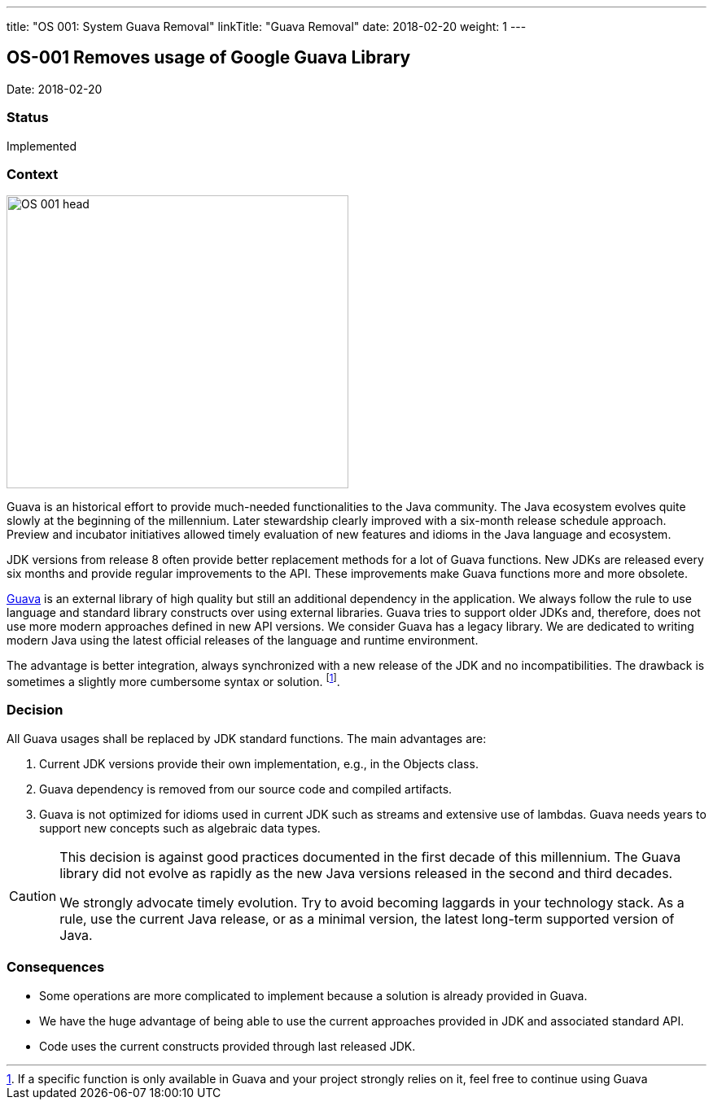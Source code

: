 ---
title: "OS 001: System Guava Removal"
linkTitle: "Guava Removal"
date: 2018-02-20
weight: 1
---

== OS-001 Removes usage of Google Guava Library

Date: 2018-02-20

=== Status

Implemented

=== Context

image::OS-001-head.jpg[width=420,height=360,role=left]

Guava is an historical effort to provide much-needed functionalities to the Java community.
The Java ecosystem evolves quite slowly at the beginning of the millennium.
Later stewardship clearly improved with a six-month release schedule approach.
Preview and incubator initiatives allowed timely evaluation of new features and idioms in the Java language and ecosystem.

JDK versions from release 8 often provide better replacement methods for a lot of Guava functions.
New JDKs are released every six months and provide regular improvements to the API.
These improvements make Guava functions more and more obsolete.

https://github.com/google/guava[Guava] is an external library of high quality but still an additional dependency in the application.
We always follow the rule to use language and standard library constructs over using external libraries.
Guava tries to support older JDKs and, therefore, does not use more modern approaches defined in new API versions.
We consider Guava has a legacy library.
We are dedicated to writing modern Java using the latest official releases of the language and runtime environment.

The advantage is better integration, always synchronized with a new release of the JDK and no incompatibilities.
The drawback is sometimes a slightly more cumbersome syntax or solution.
footnote:[If a specific function is only available in Guava and your project strongly relies on it, feel free to continue using Guava].

=== Decision

All Guava usages shall be replaced by JDK standard functions.
The main advantages are:

. Current JDK versions provide their own implementation, e.g., in the Objects class.
. Guava dependency is removed from our source code and compiled artifacts.
. Guava is not optimized for idioms used in current JDK such as streams and extensive use of lambdas.
Guava needs years to support new concepts such as algebraic data types.

[CAUTION]
====
This decision is against good practices documented in the first decade of this millennium.
The Guava library did not evolve as rapidly as the new Java versions released in the second and third decades.

We strongly advocate timely evolution.
Try to avoid becoming laggards in your technology stack.
As a rule, use the current Java release, or as a minimal version, the latest long-term supported version of Java.
====

=== Consequences

* Some operations are more complicated to implement because a solution is already provided in Guava.
* We have the huge advantage of being able to use the current approaches provided in JDK and associated standard API.
* Code uses the current constructs provided through last released JDK.
